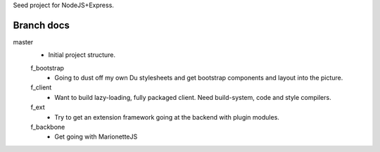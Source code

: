 Seed project for NodeJS+Express.


Branch docs
-----------
master
  - Initial project structure.

  f_bootstrap
    - Going to dust off my own Du stylesheets and get bootstrap components and
      layout into the picture.

  f_client
    - Want to build lazy-loading, fully packaged client. 
      Need build-system, code and style compilers.

  f_ext
    - Try to get an extension framework going at the backend with plugin modules.

  f_backbone
    - Get going with MarionetteJS
